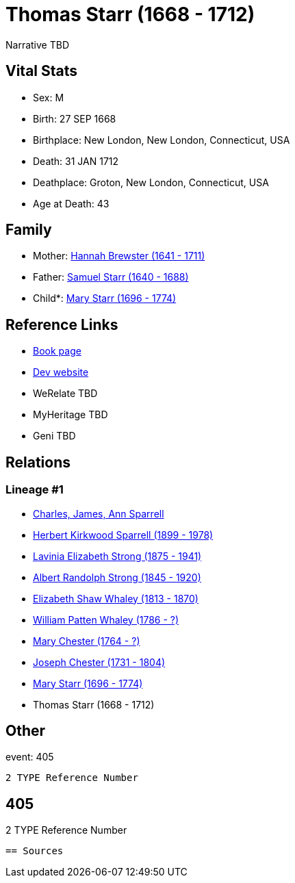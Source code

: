 = Thomas Starr (1668 - 1712)

Narrative TBD


== Vital Stats


* Sex: M
* Birth: 27 SEP 1668
* Birthplace: New London, New London, Connecticut, USA
* Death: 31 JAN 1712
* Deathplace: Groton, New London, Connecticut, USA
* Age at Death: 43


== Family
* Mother: https://github.com/sparrell/cfs_ancestors/blob/main/Vol_02_Ships/V2_C5_Ancestors/gen10/gen10.PMPMPMPMPM.Hannah_Brewster[Hannah Brewster (1641 - 1711)]


* Father: https://github.com/sparrell/cfs_ancestors/blob/main/Vol_02_Ships/V2_C5_Ancestors/gen10/gen10.PMPMPMPMPP.Samuel_Starr[Samuel Starr (1640 - 1688)]

* Child*: https://github.com/sparrell/cfs_ancestors/blob/main/Vol_02_Ships/V2_C5_Ancestors/gen8/gen8.PMPMPMPM.Mary_Starr[Mary Starr (1696 - 1774)]



== Reference Links
* https://github.com/sparrell/cfs_ancestors/blob/main/Vol_02_Ships/V2_C5_Ancestors/gen9/gen9.PMPMPMPMP.Thomas_Starr[Book page]
* https://cfsjksas.gigalixirapp.com/person?p=p0382[Dev website]
* WeRelate TBD
* MyHeritage TBD
* Geni TBD

== Relations
=== Lineage #1
* https://github.com/spoarrell/cfs_ancestors/tree/main/Vol_02_Ships/V2_C1_Principals/0_intro_principals.adoc[Charles, James, Ann Sparrell]
* https://github.com/sparrell/cfs_ancestors/blob/main/Vol_02_Ships/V2_C5_Ancestors/gen1/gen1.P.Herbert_Kirkwood_Sparrell[Herbert Kirkwood Sparrell (1899 - 1978)]

* https://github.com/sparrell/cfs_ancestors/blob/main/Vol_02_Ships/V2_C5_Ancestors/gen2/gen2.PM.Lavinia_Elizabeth_Strong[Lavinia Elizabeth Strong (1875 - 1941)]

* https://github.com/sparrell/cfs_ancestors/blob/main/Vol_02_Ships/V2_C5_Ancestors/gen3/gen3.PMP.Albert_Randolph_Strong[Albert Randolph Strong (1845 - 1920)]

* https://github.com/sparrell/cfs_ancestors/blob/main/Vol_02_Ships/V2_C5_Ancestors/gen4/gen4.PMPM.Elizabeth_Shaw_Whaley[Elizabeth Shaw Whaley (1813 - 1870)]

* https://github.com/sparrell/cfs_ancestors/blob/main/Vol_02_Ships/V2_C5_Ancestors/gen5/gen5.PMPMP.William_Patten_Whaley[William Patten Whaley (1786 - ?)]

* https://github.com/sparrell/cfs_ancestors/blob/main/Vol_02_Ships/V2_C5_Ancestors/gen6/gen6.PMPMPM.Mary_Chester[Mary Chester (1764 - ?)]

* https://github.com/sparrell/cfs_ancestors/blob/main/Vol_02_Ships/V2_C5_Ancestors/gen7/gen7.PMPMPMP.Joseph_Chester[Joseph Chester (1731 - 1804)]

* https://github.com/sparrell/cfs_ancestors/blob/main/Vol_02_Ships/V2_C5_Ancestors/gen8/gen8.PMPMPMPM.Mary_Starr[Mary Starr (1696 - 1774)]

* Thomas Starr (1668 - 1712)


== Other
event:  405
----
2 TYPE Reference Number
----
 405
----
2 TYPE Reference Number
----


== Sources
